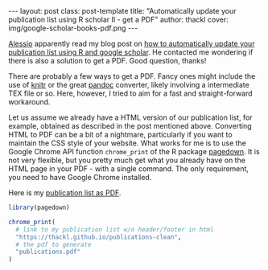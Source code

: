 #+BEGIN_HTML
---
layout: post
class: post-template
title: "Automatically update your publication list using R scholar II - get a PDF"
author: thackl
cover: img/google-scholar-books-pdf.png
---
#+END_HTML

[[http://alecri.github.io/][Alessio]] apparently read my blog post on [[https://thackl.github.io/automatically-update-publications-with-R-scholar][how to automatically update your
publication list using R and google scholar]]. He contacted me wondering if there
is also a solution to get a PDF. Good question, thanks!

There are probably a few ways to get a PDF. Fancy ones might include the use of
[[https://yihui.name/knitr/][knitr]] or the great [[https://pandoc.org/][pandoc]] converter, likely involving a intermediate TEX file or
so. Here, however, I tried to aim for a fast and straight-forward workaround.

Let us assume we already have a HTML version of our publication list, for
example, obtained as described in the post mentioned above. Converting HTML to
PDF can be a bit of a nightmare, particularly if you want to maintain the CSS
style of your website. What works for me is to use the Google Chrome API
function =chrome_print= of the R package [[https://github.com/rstudio/pagedown][pagedown]]. It is not very flexible, but
you pretty much get what you already have on the HTML page in your PDF - with a
single command. The only requirement, you need to have Google Chrome installed.

Here is my [[/asset/publications.pdf][publication list as PDF]].

#+BEGIN_SRC R
library(pagedown)

chrome_print(
  # link to my publication list w/o header/footer in html
  "https://thackl.github.io/publications-clean",
  # the pdf to generate
  "publications.pdf"
)
#+END_SRC
